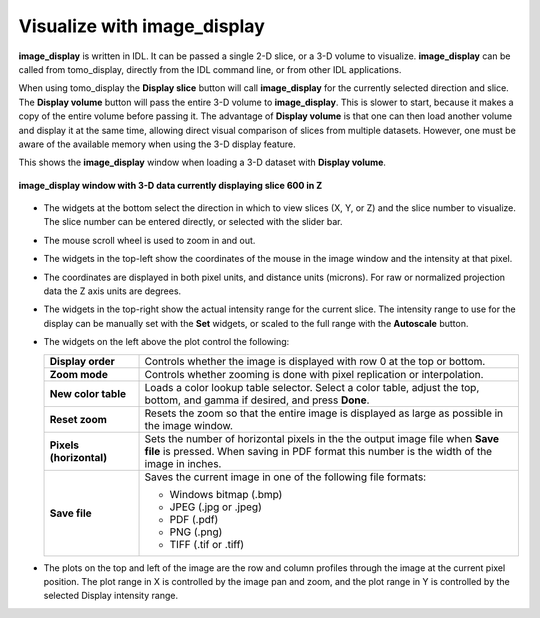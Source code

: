 Visualize with image_display
----------------------------
**image_display** is written in IDL.  It can be passed a single 2-D slice, or a 3-D volume to visualize.
**image_display** can be called from tomo_display, directly from the IDL command line, or from other IDL applications.  

When using tomo_display the  **Display slice** button will call **image_display** for the currently selected direction and slice.
The **Display volume** button will pass the entire 3-D volume to **image_display**.  This is slower to start, because it makes a
copy of the entire volume before passing it.  The advantage of **Display volume** is that one can then load another volume and display it 
at the same time, allowing direct visual comparison of slices from multiple datasets.  However, one must be aware of the available
memory when using the 3-D display feature.

This shows the **image_display** window when loading a 3-D dataset with **Display volume**.  

.. figure:: image_display_3D_Z.png
    :align: center

    **image_display window with 3-D data currently displaying slice 600 in Z**

- The widgets at the bottom select the direction in which to view slices (X, Y, or Z) and the slice number to visualize. 
  The slice number can be entered directly, or selected with the slider bar.
- The mouse scroll wheel is used to zoom in and out.
- The widgets in the top-left show the coordinates of the mouse in the image window and the intensity at that pixel.
- The coordinates are displayed in both pixel units, and distance units (microns).  
  For raw or normalized projection data the Z axis units are degrees.
- The widgets in the top-right show the actual intensity range for the current slice.  
  The intensity range to use for the display can be manually set with the **Set** widgets, or scaled to the full range
  with the **Autoscale** button.
- The widgets on the left above the plot control the following:

  .. list-table::
    :widths: 20 80
 
    * - **Display order**
      - Controls whether the image is displayed with row 0 at the top or bottom.
    * - **Zoom mode**
      - Controls whether zooming is done with pixel replication or interpolation.
    * - **New color table**
      - Loads a color lookup table selector.  Select a color table, adjust the top, bottom, and gamma if desired,
        and press **Done**.
    * - **Reset zoom**
      - Resets the zoom so that the entire image is displayed as large as possible in the image window.
    * - **Pixels (horizontal)**
      - Sets the number of horizontal pixels in the the output image file when **Save file** is pressed.
        When saving in PDF format this number is the width of the image in inches.
    * - **Save file**
      - Saves the current image in one of the following file formats:
    
        - Windows bitmap (.bmp)
        - JPEG (.jpg or .jpeg)
        - PDF (.pdf)
        - PNG (.png)
        - TIFF (.tif or .tiff)

- The plots on the top and left of the image are the row and column profiles through the image at the current pixel position.
  The plot range in X is controlled by the image pan and zoom, and the plot range in Y is controlled by the selected Display
  intensity range.

